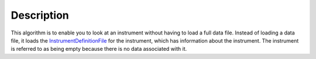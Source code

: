 .. algorithm::

.. summary::

.. alias::

.. properties::

Description
-----------

This algorithm is to enable you to look at an instrument without having
to load a full data file. Instead of loading a data file, it loads the
`InstrumentDefinitionFile <InstrumentDefinitionFile>`__ for the
instrument, which has information about the instrument. The instrument
is referred to as being empty because there is no data associated with
it.

.. algm_categories::
